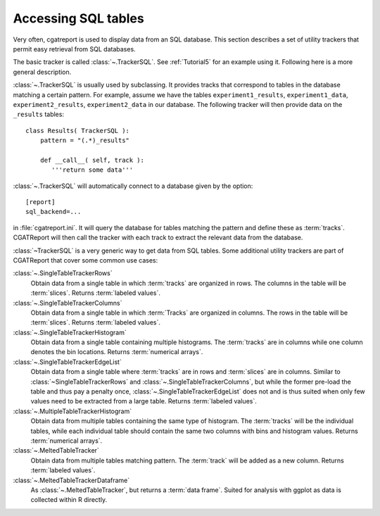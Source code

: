 .. _sqltrackers:

====================
Accessing SQL tables
====================

Very often, cgatreport is used to display data from an SQL database.
This section describes a set of utility trackers that permit easy
retrieval from SQL databases.

The basic tracker is called :class:`~.TrackerSQL`. See
:ref:`Tutorial5` for an example using it. Following here is a more 
general description.

:class:`~.TrackerSQL` is usually used by subclassing. It 
provides tracks that correspond to tables in the database matching a
certain pattern. For example, assume we have the tables
``experiment1_results``, ``experiment1_data``,
``experiment2_results``, ``experiment2_data`` in our database. The
following tracker will then provide data on the ``_results`` tables::

   class Results( TrackerSQL ):
       pattern = "(.*)_results"

       def __call__( self, track ):
          '''return some data'''

:class:`~.TrackerSQL` will automatically connect to a database
given by the option::

   [report] 
   sql_backend=...

in :file:`cgatreport.ini`. It will query the database for tables
matching the pattern and define these as :term:`tracks`. CGATReport
will then call the tracker with each track to extract the relevant
data from the database.

:class:`~TrackerSQL` is a very generic way to get data from SQL tables.
Some additional utility trackers are part of CGATReport that cover
some common use cases:

:class:`~.SingleTableTrackerRows`
    Obtain data from a single table in which :term:`tracks` are
    organized in rows. The columns in the
    table will be :term:`slices`. 
    Returns :term:`labeled values`.
    

:class:`~.SingleTableTrackerColumns`
    Obtain data from a single table in which :term:`Tracks` are 
    organized in columns. The rows in the table
    will be :term:`slices`. Returns :term:`labeled values`.

:class:`~.SingleTableTrackerHistogram`
    Obtain data from a single table containing multiple histograms.
    The :term:`tracks` are in columns while one column denotes the
    bin locations. Returns :term:`numerical arrays`.

:class:`~.SingleTableTrackerEdgeList`
    Obtain data from a single table where :term:`tracks` are in rows
    and :term:`slices` are in columns. Similar
    to :class:`~SingleTableTrackerRows` and
    :class:`~.SingleTableTrackerColumns`, 
    but while the former pre-load the table and thus pay a penalty
    once, 
    :class:`~.SingleTableTrackerEdgeList` does not
    and is thus suited when only few values need to be extracted from
    a large table.
    Returns :term:`labeled values`.

:class:`~.MultipleTableTrackerHistogram`
    Obtain data from multiple tables containing the same type of
    histogram. The :term:`tracks` will be the individual tables, while
    each individual table should contain the same two columns with
    bins and histogram values.
    Returns :term:`numerical arrays`.

:class:`~.MeltedTableTracker`
    Obtain data from multiple tables matching pattern. The :term:`track`
    will be added as a new column. Returns :term:`labeled values`.
	
:class:`~.MeltedTableTrackerDataframe`
    As :class:`~.MeltedTableTracker`, but returns a :term:`data frame`.
    Suited for analysis with ggplot as data is collected within R directly.




